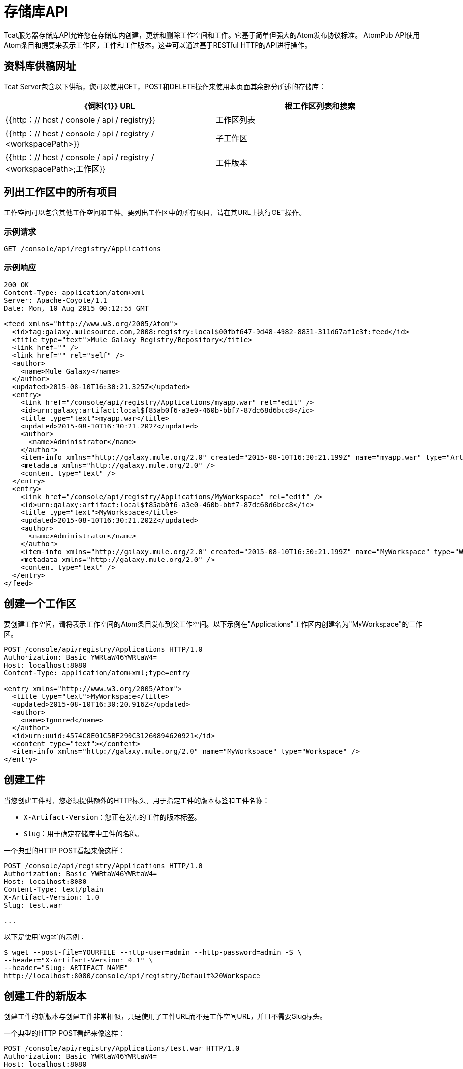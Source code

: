 = 存储库API
:keywords: tcat, repository, api

Tcat服务器存储库API允许您在存储库内创建，更新和删除工作空间和工件。它基于简单但强大的Atom发布协议标准。 AtomPub API使用Atom条目和提要来表示工作区，工件和工件版本。这些可以通过基于RESTful HTTP的API进行操作。

== 资料库供稿网址

Tcat Server包含以下供稿，您可以使用GET，POST和DELETE操作来使用本页面其余部分所述的存储库：

[%header,cols="2*a"]
|===
| {饲料{1}} URL
|根工作区列表和搜索 | {{http：// host / console / api / registry}}
|工作区列表 | {{http：// host / console / api / registry / <workspacePath>}}
|子工作区 | {{http：// host / console / api / registry / <workspacePath>;工作区}}
|工件版本 | {{http：// host / console / api / registry / <workspacePath> / <item>;历史记录}}
|===

== 列出工作区中的所有项目

工作空间可以包含其他工作空间和工件。要列出工作区中的所有项目，请在其URL上执行GET操作。

=== 示例请求

[source, code, linenums]
----
GET /console/api/registry/Applications
----

=== 示例响应

[source, code, linenums]
----
200 OK
Content-Type: application/atom+xml
Server: Apache-Coyote/1.1
Date: Mon, 10 Aug 2015 00:12:55 GMT
 
<feed xmlns="http://www.w3.org/2005/Atom">
  <id>tag:galaxy.mulesource.com,2008:registry:local$00fbf647-9d48-4982-8831-311d67af1e3f:feed</id>
  <title type="text">Mule Galaxy Registry/Repository</title>
  <link href="" />
  <link href="" rel="self" />
  <author>
    <name>Mule Galaxy</name>
  </author>
  <updated>2015-08-10T16:30:21.325Z</updated>
  <entry>
    <link href="/console/api/registry/Applications/myapp.war" rel="edit" />
    <id>urn:galaxy:artifact:local$f85ab0f6-a3e0-460b-bbf7-87dc68d6bcc8</id>
    <title type="text">myapp.war</title>
    <updated>2015-08-10T16:30:21.202Z</updated>
    <author>
      <name>Administrator</name>
    </author>
    <item-info xmlns="http://galaxy.mule.org/2.0" created="2015-08-10T16:30:21.199Z" name="myapp.war" type="Artifact" />
    <metadata xmlns="http://galaxy.mule.org/2.0" />
    <content type="text" />
  </entry>
  <entry>
    <link href="/console/api/registry/Applications/MyWorkspace" rel="edit" />
    <id>urn:galaxy:artifact:local$f85ab0f6-a3e0-460b-bbf7-87dc68d6bcc8</id>
    <title type="text">MyWorkspace</title>
    <updated>2015-08-10T16:30:21.202Z</updated>
    <author>
      <name>Administrator</name>
    </author>
    <item-info xmlns="http://galaxy.mule.org/2.0" created="2015-08-10T16:30:21.199Z" name="MyWorkspace" type="Workspace" />
    <metadata xmlns="http://galaxy.mule.org/2.0" />
    <content type="text" />
  </entry>
</feed>
----

== 创建一个工作区

要创建工作空间，请将表示工作空间的Atom条目发布到父工作空间。以下示例在"Applications"工作区内创建名为"MyWorkspace"的工作区。

[source, code, linenums]
----
POST /console/api/registry/Applications HTTP/1.0
Authorization: Basic YWRtaW46YWRtaW4=
Host: localhost:8080
Content-Type: application/atom+xml;type=entry
 
<entry xmlns="http://www.w3.org/2005/Atom">
  <title type="text">MyWorkspace</title>
  <updated>2015-08-10T16:30:20.916Z</updated>
  <author>
    <name>Ignored</name>
  </author>
  <id>urn:uuid:4574C8E01C5BF290C31260894620921</id>
  <content type="text"></content>
  <item-info xmlns="http://galaxy.mule.org/2.0" name="MyWorkspace" type="Workspace" />
</entry>
----

== 创建工件

当您创建工件时，您必须提供额外的HTTP标头，用于指定工件的版本标签和工件名称：

*  `X-Artifact-Version`：您正在发布的工件的版本标签。
*  `Slug`：用于确定存储库中工件的名称。

一个典型的HTTP POST看起来像这样：

[source, code, linenums]
----
POST /console/api/registry/Applications HTTP/1.0
Authorization: Basic YWRtaW46YWRtaW4=
Host: localhost:8080
Content-Type: text/plain
X-Artifact-Version: 1.0
Slug: test.war
 
...
----

以下是使用`wget`的示例：

[source, code, linenums]
----
$ wget --post-file=YOURFILE --http-user=admin --http-password=admin -S \
--header="X-Artifact-Version: 0.1" \
--header="Slug: ARTIFACT_NAME"
http://localhost:8080/console/api/registry/Default%20Workspace
----

== 创建工件的新版本

创建工件的新版本与创建工件非常相似，只是使用了工件URL而不是工作空间URL，并且不需要Slug标头。

一个典型的HTTP POST看起来像这样：

[source, code, linenums]
----
POST /console/api/registry/Applications/test.war HTTP/1.0
Authorization: Basic YWRtaW46YWRtaW4=
Host: localhost:8080
Content-Type: text/plain
X-Artifact-Version: 2.0
 
... file data ...
----

== 查看工件

要下载最新版本的工件，可以将其在存储库中的路径追加到基础存储库URL：

[source, code, linenums]
----
GET /console/api/registry/Applications/test.war
 
200 OK
Content-Type: application/octet-stream
Server: Apache-Coyote/1.1
Date: Mon, 10 Aug 2015 00:12:55 GMT
 
... file data ...
----

要查看工件的特定版本，请使用版本标签指定版本查询参数：

[source, code, linenums]
----
GET /console/api/registry/Applications/test.war?version=1.1
 
200 OK
Content-Type: application/octet-stream
Server: Apache-Coyote/1.1
Date: Mon, 10 Aug 2015 00:12:55 GMT
 
... file data ...
----

要查看关于工件的Atom条目元数据，请将";atom"附加到其URL。

[source, code, linenums]
----
GET /console/api/registry/Applications/test.war;atom
 
<entry>
  <link href="/console/api/registry/registry/Applications/test.war;atom" rel="edit" />
  <id>urn:galaxy:artifact:local$804e5dde-effc-4d55-8888-7750e7dbe536</id>
  <title type="text">test.war</title>
  <updated>2015-08-10T17:05:26.609Z</updated>
  <author><name>Administrator</name></author>
  <item-info xmlns="http://galaxy.mule.org/2.0" created="2015-08-10T17:05:26.596Z" name="test.war" type="Artifact" />
  <metadata xmlns="http://galaxy.mule.org/2.0" />
  <collection xmlns="http://www.w3.org/2007/app" id="versions" href="/console/api/registry/Applications/test.war;children">
    <atom:title xmlns:atom="http://www.w3.org/2005/Atom" type="text">Child Items</atom:title>
  </collection>
  <content type="text"></content>
</entry>
----

== 删除一个项目

要从存储库中删除项目（工作区，工件或工件版本），请对该项目的URL执行DELETE。例如：

[source, code, linenums]
----
DELETE /console/api/registry/Applications/test.war
 
204
Server: Apache-Coyote/1.1
Date: Mon, 10 Aug 2015 00:12:55 GMT
----

== 搜索存储库

您可以通过在`/api/registry`网址上进行GET并提供搜索字符串来搜索存储库。以下是一个选择所有WAR文件的示例查询：

*Query*

[source, code, linenums]
----
select where name like ".war"
----

*URL*

[source, code, linenums]
----
http://localhost:8080/console/api/registry?q=select%20where%20name%20like%20%22.war%22
----

=== 网址编码

如果您为客户端代码使用 http://incubator.apache.org/abdera[阿布德拉]，则可以使用`org.apache.abdera.i18n.text.UrlEncoding`类中的编码方法处理您的URL编码：

[source, code, linenums]
----
import org.apache.abdera.i18n.text.UrlEncoding;
import org.apache.abdera.i18n.text.CharUtils.Profile;
 
String encodedQuery = UrlEncoding.encode("select artifact where ...", Profile.PATH.filter());
----

注意：如果您使用的是Abdera 0.3.0，则必须改用`EncodingUtil.sanitize()`方法。

有关哪些字符必须进行网址编码的参考，请点击 link:http://www.blooberry.com/indexdot/html/topics/urlencoding.htm[这里]。只需用适当的编码字符替换查询中的任何这些字符即可。例如，如果您编码的是"select artifact"，则可以用`%20`替换空格，因为这是空格字符的URL编码表示形式。
